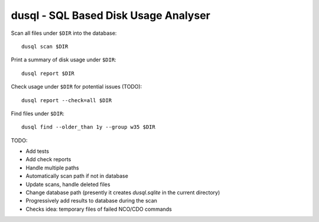 dusql - SQL Based Disk Usage Analyser
================================================================================

.. image:: https://img.shields.io/travis/com/coecms/dusql/master.svg
    :target: https://travis-ci.com/coecms/dusql
    :alt: Build Status
.. image:: https://img.shields.io/codacy/grade/427f425167b34f1a88c0d352e2709e52.svg
    :target: https://www.codacy.com/app/ScottWales/dusql
    :alt: Code Style
.. image:: https://img.shields.io/codacy/coverage/427f425167b34f1a88c0d352e2709e52/master.svg
    :target: https://www.codacy.com/app/ScottWales/dusql
    :alt: Code Coverage
.. image:: https://img.shields.io/conda/v/coecms/dusql.svg
    :target: https://anaconda.org/coecms/dusql
    :alt: Conda

Scan all files under ``$DIR`` into the database::

    dusql scan $DIR

Print a summary of disk usage under ``$DIR``::

    dusql report $DIR

Check usage under ``$DIR`` for potential issues (TODO)::

    dusql report --check=all $DIR

Find files under ``$DIR``::

    dusql find --older_than 1y --group w35 $DIR


TODO:

* Add tests
* Add check reports
* Handle multiple paths
* Automatically scan path if not in database
* Update scans, handle deleted files
* Change database path (presently it creates `dusql.sqlite` in the current directory)
* Progressively add results to database during the scan
* Checks idea: temporary files of failed NCO/CDO commands
